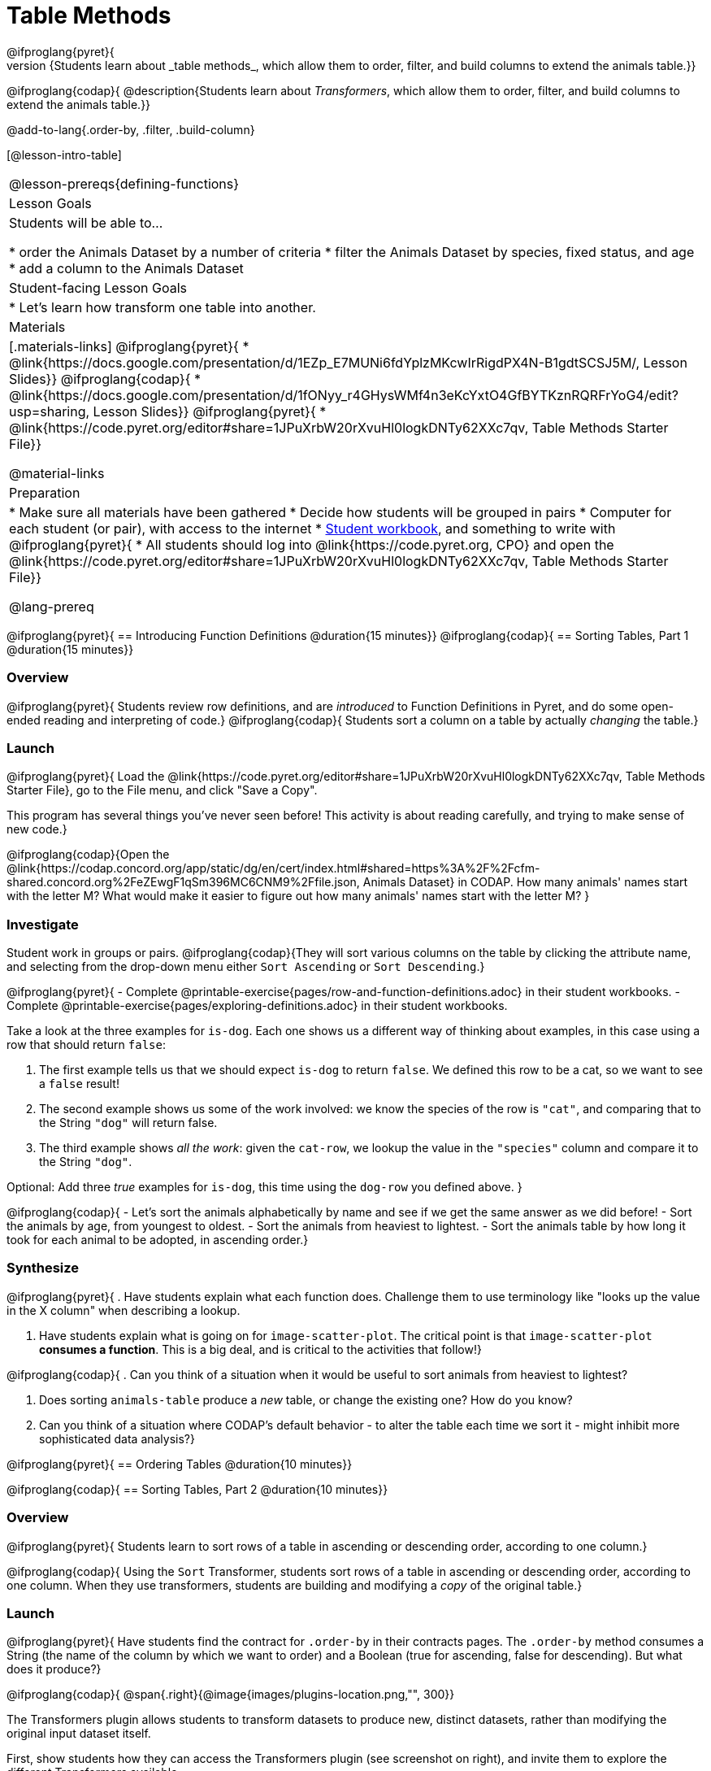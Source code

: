 = Table Methods
@ifproglang{pyret}{
@description{Students learn about _table methods_, which allow them to order, filter, and build columns to extend the animals table.}}
@ifproglang{codap}{
@description{Students learn about _Transformers_, which allow them to order, filter, and build columns to extend the animals table.}}


@add-to-lang{.order-by, .filter, .build-column}


[@lesson-intro-table]
|===
@lesson-prereqs{defining-functions}
| Lesson Goals
| Students will be able to...

* order the Animals Dataset by a number of criteria
* filter the Animals Dataset by species, fixed status, and age
* add a column to the Animals Dataset

| Student-facing Lesson Goals
|

* Let’s learn how transform one table into another.

| Materials
|[.materials-links]
@ifproglang{pyret}{
* @link{https://docs.google.com/presentation/d/1EZp_E7MUNi6fdYplzMKcwIrRigdPX4N-B1gdtSCSJ5M/, Lesson Slides}}
@ifproglang{codap}{
* @link{https://docs.google.com/presentation/d/1fONyy_r4GHysWMf4n3eKcYxtO4GfBYTKznRQRFrYoG4/edit?usp=sharing, Lesson Slides}}
@ifproglang{pyret}{
* @link{https://code.pyret.org/editor#share=1JPuXrbW20rXvuHl0logkDNTy62XXc7qv, Table Methods Starter File}}


@material-links

| Preparation
|
* Make sure all materials have been gathered
* Decide how students will be grouped in pairs
* Computer for each student (or pair), with access to the internet
* link:{pathwayrootdir}/workbook/workbook.pdf[Student workbook], and something to write with
@ifproglang{pyret}{
* All students should log into @link{https://code.pyret.org, CPO} and open the @link{https://code.pyret.org/editor#share=1JPuXrbW20rXvuHl0logkDNTy62XXc7qv, Table Methods Starter File}}

@lang-prereq
|===
@ifproglang{pyret}{
== Introducing Function Definitions @duration{15 minutes}}
@ifproglang{codap}{
== Sorting Tables, Part 1 @duration{15 minutes}}

=== Overview
@ifproglang{pyret}{
Students review row definitions, and are _introduced_ to Function Definitions in Pyret, and do some open-ended reading and interpreting of code.}
@ifproglang{codap}{
Students sort a column on a table by actually _changing_ the table.}

=== Launch
@ifproglang{pyret}{
Load the @link{https://code.pyret.org/editor#share=1JPuXrbW20rXvuHl0logkDNTy62XXc7qv, Table Methods Starter File}, go to the File menu, and click "Save a Copy".

This program has several things you've never seen before! This activity is about reading carefully, and trying to make sense of new code.}

@ifproglang{codap}{Open the @link{https://codap.concord.org/app/static/dg/en/cert/index.html#shared=https%3A%2F%2Fcfm-shared.concord.org%2FeZEwgF1qSm396MC6CNM9%2Ffile.json, Animals Dataset} in CODAP. How many animals' names start with the letter M? What would make it easier to figure out how many animals' names start with the letter M?
}

=== Investigate

Student work in groups or pairs. @ifproglang{codap}{They will sort various columns on the table by clicking the attribute name, and selecting from the drop-down menu either `Sort Ascending` or `Sort Descending`.}

[.lesson-instruction]
@ifproglang{pyret}{
- Complete @printable-exercise{pages/row-and-function-definitions.adoc} in their student workbooks.
- Complete @printable-exercise{pages/exploring-definitions.adoc} in their student workbooks.

Take a look at the three examples for `is-dog`. Each one shows us a different way of thinking about examples, in this case using a row that should return `false`:

. The first example tells us that we should expect `is-dog` to return `false`. We defined this row to be a cat, so we want to see a `false` result!
. The second example shows us some of the work involved: we know the species of the row is `"cat"`, and comparing that to the String `"dog"` will return false.
. The third example shows __all the work__: given the `cat-row`, we lookup the value in the `"species"` column and compare it to the String `"dog"`.

[.lesson-instruction]
Optional: Add three _true_ examples for `is-dog`, this time using the `dog-row` you defined above.
}

@ifproglang{codap}{
- Let's sort the animals alphabetically by name and see if we get the same answer as we did before!
- Sort the animals by age, from youngest to oldest.
- Sort the animals from heaviest to lightest.
- Sort the animals table by how long it took for each animal to be adopted, in ascending order.}

=== Synthesize
@ifproglang{pyret}{
. Have students explain what each function does. Challenge them to use terminology like "looks up the value in the X column" when describing a lookup.

. Have students explain what is going on for `image-scatter-plot`. The critical point is that `image-scatter-plot` *consumes a function*. This is a big deal, and is critical to the activities that follow!}

@ifproglang{codap}{
. Can you think of a situation when it would be useful to sort animals from heaviest to lightest?

. Does sorting `animals-table` produce a _new_ table, or change the existing one? How do you know?

. Can you think of a situation where CODAP's default behavior - to alter the table each time we sort it - might inhibit more sophisticated data analysis?}

@ifproglang{pyret}{
== Ordering Tables @duration{10 minutes}}

@ifproglang{codap}{
== Sorting Tables, Part 2 @duration{10 minutes}}

=== Overview
@ifproglang{pyret}{
Students learn to sort rows of a table in ascending or descending order, according to one column.}

@ifproglang{codap}{
Using the `Sort` Transformer, students sort rows of a table in ascending or descending order, according to one column. When they use transformers, students are building and modifying a _copy_ of the original table.}

=== Launch
@ifproglang{pyret}{
Have students find the contract for `.order-by` in their contracts pages. The `.order-by` method consumes a String (the name of the column by which we want to order) and a Boolean (true for ascending, false for descending). But what does it produce?}

@ifproglang{codap}{
@span{.right}{@image{images/plugins-location.png,"", 300}}

The Transformers plugin allows students to transform datasets to produce new, distinct datasets, rather than modifying the original input dataset itself.

First, show students how they can access the Transformers plugin (see screenshot on right), and invite them to explore the different Transformers available.

Explain to students that the `Sort` Transformer consumes: (1) a dataset; (2) a formula; (3) the _type_ that the formula evaluates to; and (4) a sort direction (ascending or descending). But what does it produce?

[.strategy-box, cols="1a", grid="none", stripes="none"]
|===
a|
@span{.title}{What's a Contract?!}
Contracts help us keep track of the different Transformers we'll be using. Every contract has three imporant parts:

- The Transformer’s name
- The domain of the Transformer - the type(s) of data we give it
- The range of the Transformer - the type of data the transformer produces

Check out the screenshot of the Transformers plugin below. What are the domain and range for `Filter`?

@centered-image{images/transformer-contract-example.png,"" ,300}

The Transformer `mean` doesn't display a contract. What type of data do you think `mean` must consume? Why?

|===
}
=== Investigate
[.lesson-instruction]
@ifproglang{pyret}{
* Type `animals-table.order-by("name", true)` into the Interactions Area. What do you get?
* Type `animals-table.order-by("age", false)` into the Interactions Area. What do you get?
* Sort the animals table from heaviest to lightest.
* Sort the animals table alphabetically by species.
* Sort the animals table by how long it took for each animal to be adopted, in ascending order.}

@ifproglang{codap}{
* Open the `Transformer` plugin, and choose the transformer `Sort`. Select `animals-dataset`. In the formula expression box, type `Name`. Select `ascending` as the direction and `Apply Tranformer`. What happens?
* Next, see what happens when you select `descending`.
* Sort the animals table from heaviest to lightest.
* Sort the animals table alphabetically by species.
* Sort the animals table by how long it took for each animal to be adopted, in ascending order.}

@ifproglang{codap}{
=== Common Misconceptions
Students may be more familiar with filters that actually change the table. In CODAP, all transformers produce a _brand new table_. Filtered tables are automatically saved; CODAP titles each new table with a number in curly braces at the end (for example, `Filter(Animals-Dataset) {1}` ) to indicate how many times the transformer has been applied. When students apply a transformer, they have the option of selecting the original table from the dropdown menu, or a new table that they've generated. Students can also rename saved tables, if they’d like.}

=== Synthesize
@ifproglang{pyret}{
- What do `.order-by` and `.row-n` have in common? How are they different?
- Does sorting the `animals-table` produce a _new_ table, or change the existing one? How could we test this?}

@ifproglang{codap}{
- Does the transformer `Sort` produce a _new_ table, or change the existing one?
- You've now learned two different strategies for sorting a column of a table. What do the two strategies have in common? How are they different?}

== Filtering Tables @duration{20 minutes}

=== Overview
Students learn how to _filter_ tables by removing Rows.

=== Launch
Explain to students that you have "Function Cards", which describe the purpose statement of a function that consumes a Row from a table of students, and produces a Boolean (e.g. - "this student is wearing glasses"). Select a volunteer to be the @ifproglang{pyret}{"filter method"} @ifproglang{codap}{"Filter Transformer"}, and have them _randomly choose_ a function card from from the @opt-printable-exercise{pages/function-cards.adoc, Function Cards} set, and make sure they read it without showing it to anyone else.

Have 6-8 students line up in front of the classroom, and have the filter @ifproglang{pyret}{method} @ifproglang{codap}{transformer} go to each student and say "stay" or "sit" depending on whether their function would return true or false for that student. If they say "sit", the student sits down. If they say "stay", the student stays standing.

Ask the class: based on who sat and who stayed, _what function was on the card?_

[.lesson-point]
@ifproglang{pyret}{
The `.filter` method takes a _function_, and produces a new table containing only rows for which the function returns `true`.

Suppose we want to get a table of only animals that have been fixed? Have students find the contract for `.filter` in their contracts pages. The `.filter` method is taking in a _function_. What is the contract for that function? Where have we seen functions-taking-functions before?}

@ifproglang{codap}{
The `Filter` Transformer takes a dataset and produces a copy of it that contains only the cases for which the given formula evaluates to true.

Suppose we want to get a table of only animals that have been fixed? The `Filter` transformer consumes a dataset to filter and a formula expression that evaluates to either true or false.}

=== Investigate

[.lesson-instruction]
@ifproglang{pyret}{
* In the Interactions Area, type `animals-table.filter(lookup-fixed)`. What did you get?
* What do you expect `animals-table` to produce, and why? Try it out. What happened?
* In the Interactions Area, type `animals-table.filter(is-old)`. What did you get?
* In the Interactions Area, type `animals-table.filter(is-dog)`. What did you get?
* In the Interactions Area, type `animals-table.filter(lookup-name)`. What did you get?

The `.filter` method walks through the table, applying whatever function it was given to each row, and producing a new table containing all the rows for which the function returned `true`. Notice that the Domain for `.filter` says that test must be a function (that’s the arrow), which consumes a `Row` and produces a `Boolean`. If it consumes anything besides a single `Row`, or if it produces anything else besides a `Boolean`, we'll get an error.}

@ifproglang{codap}{
* Open the `Transformer` plugin, and choose the transformer `Filter`. Select `animals-dataset`. In the formula expression box, type `Fixed = “TRUE”`. Apply the transformer. What happens?
* Does CODAP mind if you forget to capitalize? What about if you leave out quotation marks?  Examine the error messages that appear if you are just a little careless as you enter text into the formula expression box.
* This time, in the formula expression box, type `Age > 5`. What did you get?
* Now try `Species = “dog”`

The `Filter` Transformer walks through the table, applying whatever formula it was given to each row, and produces a new table containing all the rows for which the formula returned `true`. Notice that `Filter` takes a dataset and produces a copy of it that contains only the cases for which the given formula evaluates to true. If it consumes anything besides a single `Row`, or if it produces anything else besides a `Boolean`, we'll get an error.}

@ifproglang{pyret}{
=== Common Misconceptions
Students often think that filtering a table _changes_ the table. In Pyret, all table methods produce a _brand new table_. If we want to save that table, we need to define it. For example: `cats = animals-table.filter(is-cat)`.}

=== Synthesize
Debrief with students. Some guiding questions on filtering:

- Suppose we wanted to determine whether cats or dogs get adopted faster. How might using the @ifproglang{pyret}{`.filter` method} @ifproglang{codap}{`Filter` transformer} help?
- If the shelter is purchasing food for older cats, what filter would we write to determine how many cats to buy for?
- Can you think of a situation where filtering fixed animals would be helpful?

== Building Columns @duration{10 minutes}

=== Overview
Students learn how to _build columns_, @ifproglang{pyret}{ using the `.build-column` table method} @ifproglang{codap}{using the `Build Attribute` transformer}.

=== Launch
Suppose we want to _transform_ our table, converting `pounds` to `kilograms` or `weeks` to `days`. @ifproglang{pyret}{Have students find the contract for `.build-column` in their contracts pages. The `.build-column` method is taking in a _function_ and a _string_. What is the contract for that function?} @ifproglang{codap}{The `Build Attribute` transformer makes a new copy of a dataset, and adds a new attribute. We must provide a dataset, a name for the new attribute, an existing collection to add the attribute to, a formula for the attribute’s values, and an indication of the type of value the formula will evaluate to.}

=== Investigate
[.lesson-instruction]
@ifproglang{pyret}{
* Try typing `animals-table.build-column("old", is-old)` into the Interactions Area.
* Try typing `animals-table.build-column("sticker", nametag)` into the Interactions Area.
* What do you get? What do you think is going on?

The `.build-column` method walks through the table, applying whatever function it was given to each row. Whatever the function produces for that row becomes the value of our new column, which is named based on the string it was given. In the first example, we gave it the `is-old` function, so the new table had an extra Boolean column for every animal, indicating whether or not it was young. Notice that the Domain for `.build-column` says that the builder must be a function which consumes a `Row` and produces some other value. If it consumes anything besides a single `Row`, we'll get an error.}

@ifproglang{codap}{
* Open the `Transformer` plugin, and choose the transformer `Build Attribute.` Select `animals-dataset`.
* Enter `Young` as the `Name of New Attribute`. Select `cases` as the `Collection to Add To`. In the formula expression box, type `Age < 5`.  Apply the transformer. What happens?
* Now, enter `is-cat` as the `Name of New Attribute` and try typing `Species = “cat”` in the formula expression box. What do you get? What do you think is going on?

The `Build Attribute` Transformer walks through the table, applying whatever formula expression it was given to each row. Whatever the formula expression produces for that row becomes the value of our new column, which is named based on the string it was given. In the first example, we gave it `Age < 5`, so the new table had an extra Boolean column for every animal, indicating whether or not it was young.}


=== Synthesize
Debrief with students. Ask them if they can think of a situation where they would want to use this. Some ideas:

@ifproglang{pyret}{
- The animals shelter might want to print nametags for every animal. They could build a column using the `text` function to have every animal's name in big, purple letters.}
- A dataset from Europe might list everything in metric (centimeters, kilograms, etc), so we could build a column to convert that to imperial units (inches, pounds, etc).
- A dataset about schools might include columns for how many students are in the school and how many of those students identify as multi-racial. But when comparing schools of different sizes, what we really want is a column showing what _percentage_ of students identify as multi-racial. We could use @ifproglang{pyret}{`.build-column`} @ifproglang{codap}{`Build Attribute`} to compute that for every row in the table.

Being able to define @ifproglang{pyret}{functions} @ifproglang{codap}{Transformers} is a _huge_ upgrade in our ability to analyze data! But as a wise person once said, "with great power comes great responsibility"! Dropping all the dogs from our dataset might be a cute exercise in this class, but suppose we want to drop certain populations from a national census? Even a small programming error could erase millions of people, impact funding for things like roads and schools, etc.

@ifproglang{pyret}{Functions are a powerful tool, and the next two lessons are all about thinking in terms of functions and how to build them. In the next lesson, we'll learn how to view functions in three different ways. By making sure each representation matches the other two, it gives us a chance to check our work - twice! The lesson after that turns our attention back to Data Analysis, building functions specifically for analyzing our dataset.}


== Additional Exercises:
@ifproglang{pyret}{
@opt-printable-exercise{pages/what-table-do-we-get.adoc}
}

@ifproglang{codap}{@opt-printable-exercise{pages/what-table-do-we-get.adoc}}
